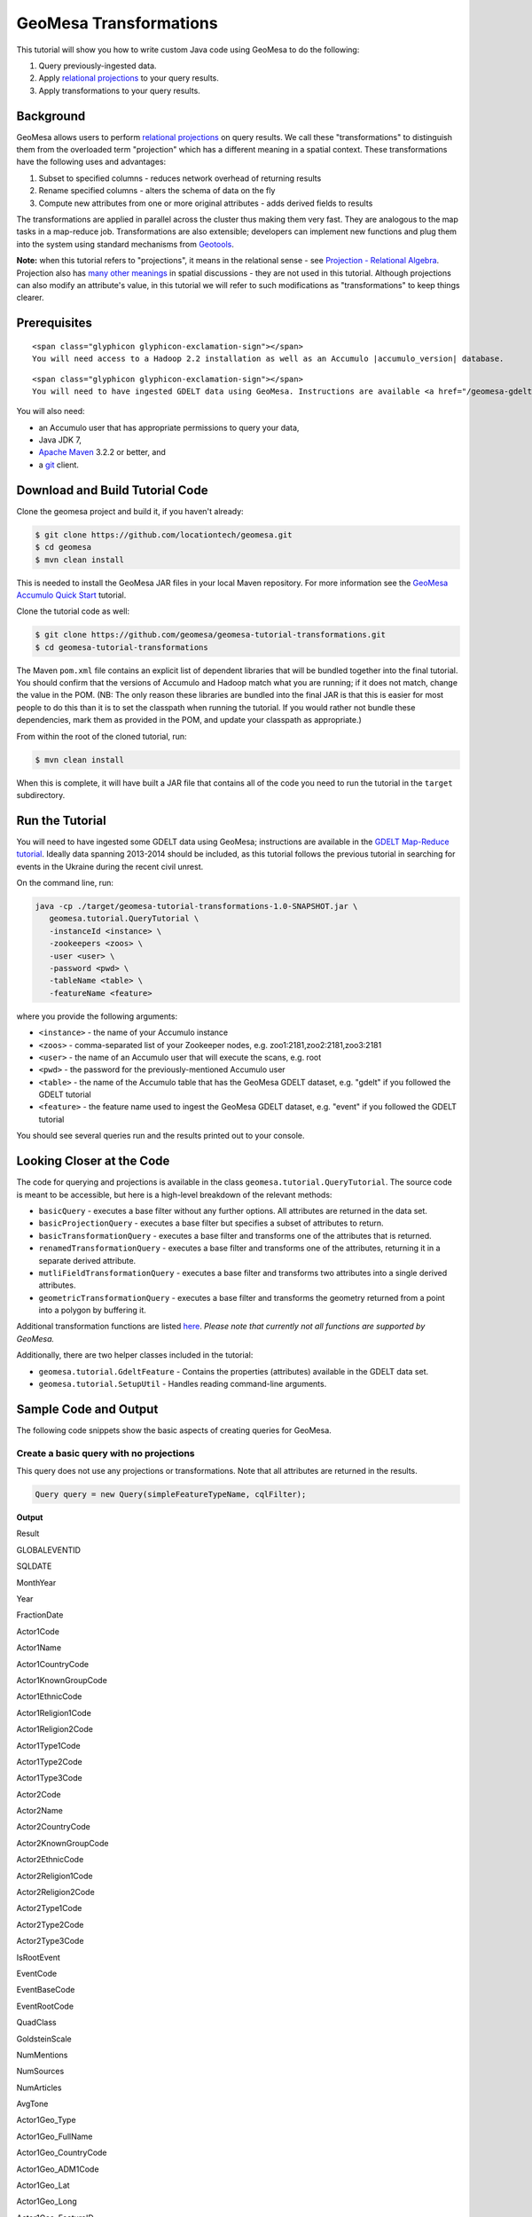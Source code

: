 GeoMesa Transformations
=======================

This tutorial will show you how to write custom Java code using GeoMesa to do the following:

1. Query previously-ingested data.
2. Apply `relational
   projections <http://en.wikipedia.org/wiki/Projection_%28relational_algebra%29>`__
   to your query results.
3. Apply transformations to your query results.

Background
----------

GeoMesa allows users to perform `relational
projections <http://en.wikipedia.org/wiki/Projection_%28relational_algebra%29>`__
on query results. We call these "transformations" to distinguish them
from the overloaded term "projection" which has a different meaning in a
spatial context. These transformations have the following uses and
advantages:

1. Subset to specified columns - reduces network overhead of returning
   results
2. Rename specified columns - alters the schema of data on the fly
3. Compute new attributes from one or more original attributes - adds
   derived fields to results

The transformations are applied in parallel across the cluster thus
making them very fast. They are analogous to the map tasks in a
map-reduce job. Transformations are also extensible; developers can
implement new functions and plug them into the system using standard
mechanisms from `Geotools <http://www.geotools.org/>`__.

**Note:** when this tutorial refers to "projections", it means in the
relational sense - see `Projection - Relational
Algebra <http://en.wikipedia.org/wiki/Projection_(relational_algebra)>`__.
Projection also has `many other
meanings <http://en.wikipedia.org/wiki/Projection_(disambiguation)>`__
in spatial discussions - they are not used in this tutorial. Although
projections can also modify an attribute's value, in this tutorial we
will refer to such modifications as "transformations" to keep things
clearer.

Prerequisites
-------------

.. raw:: html

   <div class="callout callout-warning">

::

    <span class="glyphicon glyphicon-exclamation-sign"></span>
    You will need access to a Hadoop 2.2 installation as well as an Accumulo |accumulo_version| database.

.. raw:: html

   </div>

.. raw:: html

   <div class="callout callout-warning">

::

    <span class="glyphicon glyphicon-exclamation-sign"></span>
    You will need to have ingested GDELT data using GeoMesa. Instructions are available <a href="/geomesa-gdelt-analysis/">here</a>.

.. raw:: html

   </div>

You will also need:

-  an Accumulo user that has appropriate permissions to query your data,
-  Java JDK 7,
-  `Apache Maven <http://maven.apache.org/>`__ 3.2.2 or better, and
-  a `git <http://git-scm.com/>`__ client.

Download and Build Tutorial Code
--------------------------------

Clone the geomesa project and build it, if you haven't already:

.. code:: bash

    $ git clone https://github.com/locationtech/geomesa.git
    $ cd geomesa
    $ mvn clean install

This is needed to install the GeoMesa JAR files in your local Maven
repository. For more information see the `GeoMesa Accumulo Quick
Start </geomesa-quickstart/>`__ tutorial.

Clone the tutorial code as well:

.. code:: bash

    $ git clone https://github.com/geomesa/geomesa-tutorial-transformations.git
    $ cd geomesa-tutorial-transformations

The Maven ``pom.xml`` file contains an explicit list of dependent
libraries that will be bundled together into the final tutorial. You
should confirm that the versions of Accumulo and Hadoop match what you
are running; if it does not match, change the value in the POM. (NB: The
only reason these libraries are bundled into the final JAR is that this
is easier for most people to do this than it is to set the classpath
when running the tutorial. If you would rather not bundle these
dependencies, mark them as provided in the POM, and update your
classpath as appropriate.)

From within the root of the cloned tutorial, run:

.. code:: bash

    $ mvn clean install

When this is complete, it will have built a JAR file that contains all
of the code you need to run the tutorial in the ``target`` subdirectory.

Run the Tutorial
----------------

You will need to have ingested some GDELT data using GeoMesa;
instructions are available in the `GDELT Map-Reduce
tutorial </geomesa-gdelt-analysis/>`__. Ideally data spanning 2013-2014
should be included, as this tutorial follows the previous tutorial in
searching for events in the Ukraine during the recent civil unrest.

On the command line, run:

.. code:: bash

    java -cp ./target/geomesa-tutorial-transformations-1.0-SNAPSHOT.jar \
       geomesa.tutorial.QueryTutorial \
       -instanceId <instance> \
       -zookeepers <zoos> \
       -user <user> \
       -password <pwd> \
       -tableName <table> \
       -featureName <feature>

where you provide the following arguments:

-  ``<instance>`` - the name of your Accumulo instance
-  ``<zoos>`` - comma-separated list of your Zookeeper nodes, e.g.
   zoo1:2181,zoo2:2181,zoo3:2181
-  ``<user>`` - the name of an Accumulo user that will execute the
   scans, e.g. root
-  ``<pwd>`` - the password for the previously-mentioned Accumulo user
-  ``<table>`` - the name of the Accumulo table that has the GeoMesa
   GDELT dataset, e.g. "gdelt" if you followed the GDELT tutorial
-  ``<feature>`` - the feature name used to ingest the GeoMesa GDELT
   dataset, e.g. "event" if you followed the GDELT tutorial

You should see several queries run and the results printed out to your
console.

Looking Closer at the Code
--------------------------

The code for querying and projections is available in the class
``geomesa.tutorial.QueryTutorial``. The source code is meant to be
accessible, but here is a high-level breakdown of the relevant methods:

-  ``basicQuery`` - executes a base filter without any further options.
   All attributes are returned in the data set.
-  ``basicProjectionQuery`` - executes a base filter but specifies a
   subset of attributes to return.
-  ``basicTransformationQuery`` - executes a base filter and transforms
   one of the attributes that is returned.
-  ``renamedTransformationQuery`` - executes a base filter and
   transforms one of the attributes, returning it in a separate derived
   attribute.
-  ``mutliFieldTransformationQuery`` - executes a base filter and
   transforms two attributes into a single derived attributes.
-  ``geometricTransformationQuery`` - executes a base filter and
   transforms the geometry returned from a point into a polygon by
   buffering it.

Additional transformation functions are listed
`here <http://docs.geotools.org/latest/userguide/library/main/filter.html>`__.
*Please note that currently not all functions are supported by GeoMesa.*

Additionally, there are two helper classes included in the tutorial:

-  ``geomesa.tutorial.GdeltFeature`` - Contains the properties
   (attributes) available in the GDELT data set.
-  ``geomesa.tutorial.SetupUtil`` - Handles reading command-line
   arguments.

Sample Code and Output
----------------------

The following code snippets show the basic aspects of creating queries
for GeoMesa.

.. raw:: html

   <style>
     div.output-scroll {
       margin-left: 30px;
       overflow: auto;
       width: 90%;
     }
     table.output {
       border: 2px inset white;
     }
     table.output td {
       font-size: 12px;
     }
     table.output th, table.output td {
       padding: 5px 10px;
       white-space: nowrap;
     }
     table.output tr.odd th, table.output tr.odd td {
       background-color: gray;
       color: black;
     }
   </style>

Create a basic query with no projections
~~~~~~~~~~~~~~~~~~~~~~~~~~~~~~~~~~~~~~~~

This query does not use any projections or transformations. Note that
all attributes are returned in the results.

.. code:: java

    Query query = new Query(simpleFeatureTypeName, cqlFilter);

**Output**

.. raw:: html

   <div class="output-scroll">

.. raw:: html

   <table class="output">

.. raw:: html

   <tr>

.. raw:: html

   <th>

Result

.. raw:: html

   </th>

.. raw:: html

   <th>

GLOBALEVENTID

.. raw:: html

   </th>

.. raw:: html

   <th>

SQLDATE

.. raw:: html

   </th>

.. raw:: html

   <th>

MonthYear

.. raw:: html

   </th>

.. raw:: html

   <th>

Year

.. raw:: html

   </th>

.. raw:: html

   <th>

FractionDate

.. raw:: html

   </th>

.. raw:: html

   <th>

Actor1Code

.. raw:: html

   </th>

.. raw:: html

   <th>

Actor1Name

.. raw:: html

   </th>

.. raw:: html

   <th>

Actor1CountryCode

.. raw:: html

   </th>

.. raw:: html

   <th>

Actor1KnownGroupCode

.. raw:: html

   </th>

.. raw:: html

   <th>

Actor1EthnicCode

.. raw:: html

   </th>

.. raw:: html

   <th>

Actor1Religion1Code

.. raw:: html

   </th>

.. raw:: html

   <th>

Actor1Religion2Code

.. raw:: html

   </th>

.. raw:: html

   <th>

Actor1Type1Code

.. raw:: html

   </th>

.. raw:: html

   <th>

Actor1Type2Code

.. raw:: html

   </th>

.. raw:: html

   <th>

Actor1Type3Code

.. raw:: html

   </th>

.. raw:: html

   <th>

Actor2Code

.. raw:: html

   </th>

.. raw:: html

   <th>

Actor2Name

.. raw:: html

   </th>

.. raw:: html

   <th>

Actor2CountryCode

.. raw:: html

   </th>

.. raw:: html

   <th>

Actor2KnownGroupCode

.. raw:: html

   </th>

.. raw:: html

   <th>

Actor2EthnicCode

.. raw:: html

   </th>

.. raw:: html

   <th>

Actor2Religion1Code

.. raw:: html

   </th>

.. raw:: html

   <th>

Actor2Religion2Code

.. raw:: html

   </th>

.. raw:: html

   <th>

Actor2Type1Code

.. raw:: html

   </th>

.. raw:: html

   <th>

Actor2Type2Code

.. raw:: html

   </th>

.. raw:: html

   <th>

Actor2Type3Code

.. raw:: html

   </th>

.. raw:: html

   <th>

IsRootEvent

.. raw:: html

   </th>

.. raw:: html

   <th>

EventCode

.. raw:: html

   </th>

.. raw:: html

   <th>

EventBaseCode

.. raw:: html

   </th>

.. raw:: html

   <th>

EventRootCode

.. raw:: html

   </th>

.. raw:: html

   <th>

QuadClass

.. raw:: html

   </th>

.. raw:: html

   <th>

GoldsteinScale

.. raw:: html

   </th>

.. raw:: html

   <th>

NumMentions

.. raw:: html

   </th>

.. raw:: html

   <th>

NumSources

.. raw:: html

   </th>

.. raw:: html

   <th>

NumArticles

.. raw:: html

   </th>

.. raw:: html

   <th>

AvgTone

.. raw:: html

   </th>

.. raw:: html

   <th>

Actor1Geo\_Type

.. raw:: html

   </th>

.. raw:: html

   <th>

Actor1Geo\_FullName

.. raw:: html

   </th>

.. raw:: html

   <th>

Actor1Geo\_CountryCode

.. raw:: html

   </th>

.. raw:: html

   <th>

Actor1Geo\_ADM1Code

.. raw:: html

   </th>

.. raw:: html

   <th>

Actor1Geo\_Lat

.. raw:: html

   </th>

.. raw:: html

   <th>

Actor1Geo\_Long

.. raw:: html

   </th>

.. raw:: html

   <th>

Actor1Geo\_FeatureID

.. raw:: html

   </th>

.. raw:: html

   <th>

Actor2Geo\_Type

.. raw:: html

   </th>

.. raw:: html

   <th>

Actor2Geo\_FullName

.. raw:: html

   </th>

.. raw:: html

   <th>

Actor2Geo\_CountryCode

.. raw:: html

   </th>

.. raw:: html

   <th>

Actor2Geo\_ADM1Code

.. raw:: html

   </th>

.. raw:: html

   <th>

Actor2Geo\_Lat

.. raw:: html

   </th>

.. raw:: html

   <th>

Actor2Geo\_Long

.. raw:: html

   </th>

.. raw:: html

   <th>

Actor2Geo\_FeatureID

.. raw:: html

   </th>

.. raw:: html

   <th>

ActionGeo\_Type

.. raw:: html

   </th>

.. raw:: html

   <th>

ActionGeo\_FullName

.. raw:: html

   </th>

.. raw:: html

   <th>

ActionGeo\_CountryCode

.. raw:: html

   </th>

.. raw:: html

   <th>

ActionGeo\_ADM1Code

.. raw:: html

   </th>

.. raw:: html

   <th>

ActionGeo\_Lat

.. raw:: html

   </th>

.. raw:: html

   <th>

ActionGeo\_Long

.. raw:: html

   </th>

.. raw:: html

   <th>

ActionGeo\_FeatureID

.. raw:: html

   </th>

.. raw:: html

   <th>

DATEADDED

.. raw:: html

   </th>

.. raw:: html

   <th>

geom

.. raw:: html

   </th>

.. raw:: html

   </tr>

.. raw:: html

   <tr class="odd">

.. raw:: html

   <td>

1

.. raw:: html

   </td>

.. raw:: html

   <td>

284464526

.. raw:: html

   </td>

.. raw:: html

   <td>

Sun Feb 02 00:00:00 EST 2014

.. raw:: html

   </td>

.. raw:: html

   <td>

201402

.. raw:: html

   </td>

.. raw:: html

   <td>

2014

.. raw:: html

   </td>

.. raw:: html

   <td>

2014.0876

.. raw:: html

   </td>

.. raw:: html

   <td>

USA

.. raw:: html

   </td>

.. raw:: html

   <td>

UNITED STATES

.. raw:: html

   </td>

.. raw:: html

   <td>

USA

.. raw:: html

   </td>

.. raw:: html

   <td>

.. raw:: html

   </td>

.. raw:: html

   <td>

.. raw:: html

   </td>

.. raw:: html

   <td>

.. raw:: html

   </td>

.. raw:: html

   <td>

.. raw:: html

   </td>

.. raw:: html

   <td>

.. raw:: html

   </td>

.. raw:: html

   <td>

.. raw:: html

   </td>

.. raw:: html

   <td>

.. raw:: html

   </td>

.. raw:: html

   <td>

USAGOV

.. raw:: html

   </td>

.. raw:: html

   <td>

UNITED STATES

.. raw:: html

   </td>

.. raw:: html

   <td>

USA

.. raw:: html

   </td>

.. raw:: html

   <td>

.. raw:: html

   </td>

.. raw:: html

   <td>

.. raw:: html

   </td>

.. raw:: html

   <td>

.. raw:: html

   </td>

.. raw:: html

   <td>

.. raw:: html

   </td>

.. raw:: html

   <td>

GOV

.. raw:: html

   </td>

.. raw:: html

   <td>

.. raw:: html

   </td>

.. raw:: html

   <td>

.. raw:: html

   </td>

.. raw:: html

   <td>

0

.. raw:: html

   </td>

.. raw:: html

   <td>

010

.. raw:: html

   </td>

.. raw:: html

   <td>

010

.. raw:: html

   </td>

.. raw:: html

   <td>

01

.. raw:: html

   </td>

.. raw:: html

   <td>

1

.. raw:: html

   </td>

.. raw:: html

   <td>

0.0

.. raw:: html

   </td>

.. raw:: html

   <td>

2

.. raw:: html

   </td>

.. raw:: html

   <td>

1

.. raw:: html

   </td>

.. raw:: html

   <td>

2

.. raw:: html

   </td>

.. raw:: html

   <td>

2.6362038

.. raw:: html

   </td>

.. raw:: html

   <td>

4

.. raw:: html

   </td>

.. raw:: html

   <td>

Kyiv, Kyyiv, Misto, Ukraine

.. raw:: html

   </td>

.. raw:: html

   <td>

UP

.. raw:: html

   </td>

.. raw:: html

   <td>

UP12

.. raw:: html

   </td>

.. raw:: html

   <td>

50.4333

.. raw:: html

   </td>

.. raw:: html

   <td>

30.5167

.. raw:: html

   </td>

.. raw:: html

   <td>

-1044367

.. raw:: html

   </td>

.. raw:: html

   <td>

1

.. raw:: html

   </td>

.. raw:: html

   <td>

United States

.. raw:: html

   </td>

.. raw:: html

   <td>

US

.. raw:: html

   </td>

.. raw:: html

   <td>

US

.. raw:: html

   </td>

.. raw:: html

   <td>

38.0

.. raw:: html

   </td>

.. raw:: html

   <td>

-97.0

.. raw:: html

   </td>

.. raw:: html

   <td>

null

.. raw:: html

   </td>

.. raw:: html

   <td>

1

.. raw:: html

   </td>

.. raw:: html

   <td>

United States

.. raw:: html

   </td>

.. raw:: html

   <td>

US

.. raw:: html

   </td>

.. raw:: html

   <td>

US

.. raw:: html

   </td>

.. raw:: html

   <td>

38.0

.. raw:: html

   </td>

.. raw:: html

   <td>

-97.0

.. raw:: html

   </td>

.. raw:: html

   <td>

null

.. raw:: html

   </td>

.. raw:: html

   <td>

20140202

.. raw:: html

   </td>

.. raw:: html

   <td>

POINT (30.5167 50.4333)

.. raw:: html

   </td>

.. raw:: html

   </tr>

.. raw:: html

   <tr>

.. raw:: html

   <td>

2

.. raw:: html

   </td>

.. raw:: html

   <td>

284466704

.. raw:: html

   </td>

.. raw:: html

   <td>

Sun Feb 02 00:00:00 EST 2014

.. raw:: html

   </td>

.. raw:: html

   <td>

201402

.. raw:: html

   </td>

.. raw:: html

   <td>

2014

.. raw:: html

   </td>

.. raw:: html

   <td>

2014.0876

.. raw:: html

   </td>

.. raw:: html

   <td>

USAGOV

.. raw:: html

   </td>

.. raw:: html

   <td>

UNITED STATES

.. raw:: html

   </td>

.. raw:: html

   <td>

USA

.. raw:: html

   </td>

.. raw:: html

   <td>

.. raw:: html

   </td>

.. raw:: html

   <td>

.. raw:: html

   </td>

.. raw:: html

   <td>

.. raw:: html

   </td>

.. raw:: html

   <td>

.. raw:: html

   </td>

.. raw:: html

   <td>

GOV

.. raw:: html

   </td>

.. raw:: html

   <td>

.. raw:: html

   </td>

.. raw:: html

   <td>

.. raw:: html

   </td>

.. raw:: html

   <td>

USA

.. raw:: html

   </td>

.. raw:: html

   <td>

UNITED STATES

.. raw:: html

   </td>

.. raw:: html

   <td>

USA

.. raw:: html

   </td>

.. raw:: html

   <td>

.. raw:: html

   </td>

.. raw:: html

   <td>

.. raw:: html

   </td>

.. raw:: html

   <td>

.. raw:: html

   </td>

.. raw:: html

   <td>

.. raw:: html

   </td>

.. raw:: html

   <td>

.. raw:: html

   </td>

.. raw:: html

   <td>

.. raw:: html

   </td>

.. raw:: html

   <td>

.. raw:: html

   </td>

.. raw:: html

   <td>

1

.. raw:: html

   </td>

.. raw:: html

   <td>

036

.. raw:: html

   </td>

.. raw:: html

   <td>

036

.. raw:: html

   </td>

.. raw:: html

   <td>

03

.. raw:: html

   </td>

.. raw:: html

   <td>

1

.. raw:: html

   </td>

.. raw:: html

   <td>

4.0

.. raw:: html

   </td>

.. raw:: html

   <td>

4

.. raw:: html

   </td>

.. raw:: html

   <td>

1

.. raw:: html

   </td>

.. raw:: html

   <td>

4

.. raw:: html

   </td>

.. raw:: html

   <td>

1.5810276

.. raw:: html

   </td>

.. raw:: html

   <td>

1

.. raw:: html

   </td>

.. raw:: html

   <td>

Ukraine

.. raw:: html

   </td>

.. raw:: html

   <td>

UP

.. raw:: html

   </td>

.. raw:: html

   <td>

UP

.. raw:: html

   </td>

.. raw:: html

   <td>

49.0

.. raw:: html

   </td>

.. raw:: html

   <td>

32.0

.. raw:: html

   </td>

.. raw:: html

   <td>

null

.. raw:: html

   </td>

.. raw:: html

   <td>

1

.. raw:: html

   </td>

.. raw:: html

   <td>

Ukraine

.. raw:: html

   </td>

.. raw:: html

   <td>

UP

.. raw:: html

   </td>

.. raw:: html

   <td>

UP

.. raw:: html

   </td>

.. raw:: html

   <td>

49.0

.. raw:: html

   </td>

.. raw:: html

   <td>

32.0

.. raw:: html

   </td>

.. raw:: html

   <td>

null

.. raw:: html

   </td>

.. raw:: html

   <td>

1

.. raw:: html

   </td>

.. raw:: html

   <td>

Ukraine

.. raw:: html

   </td>

.. raw:: html

   <td>

UP

.. raw:: html

   </td>

.. raw:: html

   <td>

UP

.. raw:: html

   </td>

.. raw:: html

   <td>

49.0

.. raw:: html

   </td>

.. raw:: html

   <td>

32.0

.. raw:: html

   </td>

.. raw:: html

   <td>

null

.. raw:: html

   </td>

.. raw:: html

   <td>

20140202

.. raw:: html

   </td>

.. raw:: html

   <td>

POINT (32 49)

.. raw:: html

   </td>

.. raw:: html

   </tr>

.. raw:: html

   <tr class="odd">

.. raw:: html

   <td>

3

.. raw:: html

   </td>

.. raw:: html

   <td>

284427971

.. raw:: html

   </td>

.. raw:: html

   <td>

Sun Feb 02 00:00:00 EST 2014

.. raw:: html

   </td>

.. raw:: html

   <td>

201402

.. raw:: html

   </td>

.. raw:: html

   <td>

2014

.. raw:: html

   </td>

.. raw:: html

   <td>

2014.0876

.. raw:: html

   </td>

.. raw:: html

   <td>

IGOUNO

.. raw:: html

   </td>

.. raw:: html

   <td>

UNITED NATIONS

.. raw:: html

   </td>

.. raw:: html

   <td>

.. raw:: html

   </td>

.. raw:: html

   <td>

UNO

.. raw:: html

   </td>

.. raw:: html

   <td>

.. raw:: html

   </td>

.. raw:: html

   <td>

.. raw:: html

   </td>

.. raw:: html

   <td>

.. raw:: html

   </td>

.. raw:: html

   <td>

IGO

.. raw:: html

   </td>

.. raw:: html

   <td>

.. raw:: html

   </td>

.. raw:: html

   <td>

.. raw:: html

   </td>

.. raw:: html

   <td>

USA

.. raw:: html

   </td>

.. raw:: html

   <td>

UNITED STATES

.. raw:: html

   </td>

.. raw:: html

   <td>

USA

.. raw:: html

   </td>

.. raw:: html

   <td>

.. raw:: html

   </td>

.. raw:: html

   <td>

.. raw:: html

   </td>

.. raw:: html

   <td>

.. raw:: html

   </td>

.. raw:: html

   <td>

.. raw:: html

   </td>

.. raw:: html

   <td>

.. raw:: html

   </td>

.. raw:: html

   <td>

.. raw:: html

   </td>

.. raw:: html

   <td>

.. raw:: html

   </td>

.. raw:: html

   <td>

0

.. raw:: html

   </td>

.. raw:: html

   <td>

012

.. raw:: html

   </td>

.. raw:: html

   <td>

012

.. raw:: html

   </td>

.. raw:: html

   <td>

01

.. raw:: html

   </td>

.. raw:: html

   <td>

1

.. raw:: html

   </td>

.. raw:: html

   <td>

-0.4

.. raw:: html

   </td>

.. raw:: html

   <td>

27

.. raw:: html

   </td>

.. raw:: html

   <td>

3

.. raw:: html

   </td>

.. raw:: html

   <td>

27

.. raw:: html

   </td>

.. raw:: html

   <td>

1.0064903

.. raw:: html

   </td>

.. raw:: html

   <td>

4

.. raw:: html

   </td>

.. raw:: html

   <td>

Kiev, Ukraine (general), Ukraine

.. raw:: html

   </td>

.. raw:: html

   <td>

UP

.. raw:: html

   </td>

.. raw:: html

   <td>

UP00

.. raw:: html

   </td>

.. raw:: html

   <td>

50.4333

.. raw:: html

   </td>

.. raw:: html

   <td>

30.5167

.. raw:: html

   </td>

.. raw:: html

   <td>

-1044367

.. raw:: html

   </td>

.. raw:: html

   <td>

4

.. raw:: html

   </td>

.. raw:: html

   <td>

Kiev, Ukraine (general), Ukraine

.. raw:: html

   </td>

.. raw:: html

   <td>

UP

.. raw:: html

   </td>

.. raw:: html

   <td>

UP00

.. raw:: html

   </td>

.. raw:: html

   <td>

50.4333

.. raw:: html

   </td>

.. raw:: html

   <td>

30.5167

.. raw:: html

   </td>

.. raw:: html

   <td>

-1044367

.. raw:: html

   </td>

.. raw:: html

   <td>

4

.. raw:: html

   </td>

.. raw:: html

   <td>

Kiev, Ukraine (general), Ukraine

.. raw:: html

   </td>

.. raw:: html

   <td>

UP

.. raw:: html

   </td>

.. raw:: html

   <td>

UP00

.. raw:: html

   </td>

.. raw:: html

   <td>

50.4333

.. raw:: html

   </td>

.. raw:: html

   <td>

30.5167

.. raw:: html

   </td>

.. raw:: html

   <td>

-1044367

.. raw:: html

   </td>

.. raw:: html

   <td>

20140202

.. raw:: html

   </td>

.. raw:: html

   <td>

POINT (30.5167 50.4333)

.. raw:: html

   </td>

.. raw:: html

   </tr>

.. raw:: html

   <tr>

.. raw:: html

   <td>

4

.. raw:: html

   </td>

.. raw:: html

   <td>

284466607

.. raw:: html

   </td>

.. raw:: html

   <td>

Sun Feb 02 00:00:00 EST 2014

.. raw:: html

   </td>

.. raw:: html

   <td>

201402

.. raw:: html

   </td>

.. raw:: html

   <td>

2014

.. raw:: html

   </td>

.. raw:: html

   <td>

2014.0876

.. raw:: html

   </td>

.. raw:: html

   <td>

USAGOV

.. raw:: html

   </td>

.. raw:: html

   <td>

UNITED STATES

.. raw:: html

   </td>

.. raw:: html

   <td>

USA

.. raw:: html

   </td>

.. raw:: html

   <td>

.. raw:: html

   </td>

.. raw:: html

   <td>

.. raw:: html

   </td>

.. raw:: html

   <td>

.. raw:: html

   </td>

.. raw:: html

   <td>

.. raw:: html

   </td>

.. raw:: html

   <td>

GOV

.. raw:: html

   </td>

.. raw:: html

   <td>

.. raw:: html

   </td>

.. raw:: html

   <td>

.. raw:: html

   </td>

.. raw:: html

   <td>

UKR

.. raw:: html

   </td>

.. raw:: html

   <td>

UKRAINE

.. raw:: html

   </td>

.. raw:: html

   <td>

UKR

.. raw:: html

   </td>

.. raw:: html

   <td>

.. raw:: html

   </td>

.. raw:: html

   <td>

.. raw:: html

   </td>

.. raw:: html

   <td>

.. raw:: html

   </td>

.. raw:: html

   <td>

.. raw:: html

   </td>

.. raw:: html

   <td>

.. raw:: html

   </td>

.. raw:: html

   <td>

.. raw:: html

   </td>

.. raw:: html

   <td>

.. raw:: html

   </td>

.. raw:: html

   <td>

1

.. raw:: html

   </td>

.. raw:: html

   <td>

100

.. raw:: html

   </td>

.. raw:: html

   <td>

100

.. raw:: html

   </td>

.. raw:: html

   <td>

10

.. raw:: html

   </td>

.. raw:: html

   <td>

3

.. raw:: html

   </td>

.. raw:: html

   <td>

-5.0

.. raw:: html

   </td>

.. raw:: html

   <td>

2

.. raw:: html

   </td>

.. raw:: html

   <td>

1

.. raw:: html

   </td>

.. raw:: html

   <td>

2

.. raw:: html

   </td>

.. raw:: html

   <td>

7.826087

.. raw:: html

   </td>

.. raw:: html

   <td>

1

.. raw:: html

   </td>

.. raw:: html

   <td>

Ukraine

.. raw:: html

   </td>

.. raw:: html

   <td>

UP

.. raw:: html

   </td>

.. raw:: html

   <td>

UP

.. raw:: html

   </td>

.. raw:: html

   <td>

49.0

.. raw:: html

   </td>

.. raw:: html

   <td>

32.0

.. raw:: html

   </td>

.. raw:: html

   <td>

null

.. raw:: html

   </td>

.. raw:: html

   <td>

1

.. raw:: html

   </td>

.. raw:: html

   <td>

Ukraine

.. raw:: html

   </td>

.. raw:: html

   <td>

UP

.. raw:: html

   </td>

.. raw:: html

   <td>

UP

.. raw:: html

   </td>

.. raw:: html

   <td>

49.0

.. raw:: html

   </td>

.. raw:: html

   <td>

32.0

.. raw:: html

   </td>

.. raw:: html

   <td>

null

.. raw:: html

   </td>

.. raw:: html

   <td>

1

.. raw:: html

   </td>

.. raw:: html

   <td>

Ukraine

.. raw:: html

   </td>

.. raw:: html

   <td>

UP

.. raw:: html

   </td>

.. raw:: html

   <td>

UP

.. raw:: html

   </td>

.. raw:: html

   <td>

49.0

.. raw:: html

   </td>

.. raw:: html

   <td>

32.0

.. raw:: html

   </td>

.. raw:: html

   <td>

null

.. raw:: html

   </td>

.. raw:: html

   <td>

20140202

.. raw:: html

   </td>

.. raw:: html

   <td>

POINT (32 49)

.. raw:: html

   </td>

.. raw:: html

   </tr>

.. raw:: html

   <tr class="odd">

.. raw:: html

   <td>

5

.. raw:: html

   </td>

.. raw:: html

   <td>

284464187

.. raw:: html

   </td>

.. raw:: html

   <td>

Sun Feb 02 00:00:00 EST 2014

.. raw:: html

   </td>

.. raw:: html

   <td>

201402

.. raw:: html

   </td>

.. raw:: html

   <td>

2014

.. raw:: html

   </td>

.. raw:: html

   <td>

2014.0876

.. raw:: html

   </td>

.. raw:: html

   <td>

USA

.. raw:: html

   </td>

.. raw:: html

   <td>

UNITED STATES

.. raw:: html

   </td>

.. raw:: html

   <td>

USA

.. raw:: html

   </td>

.. raw:: html

   <td>

.. raw:: html

   </td>

.. raw:: html

   <td>

.. raw:: html

   </td>

.. raw:: html

   <td>

.. raw:: html

   </td>

.. raw:: html

   <td>

.. raw:: html

   </td>

.. raw:: html

   <td>

.. raw:: html

   </td>

.. raw:: html

   <td>

.. raw:: html

   </td>

.. raw:: html

   <td>

.. raw:: html

   </td>

.. raw:: html

   <td>

UKR

.. raw:: html

   </td>

.. raw:: html

   <td>

UKRAINE

.. raw:: html

   </td>

.. raw:: html

   <td>

UKR

.. raw:: html

   </td>

.. raw:: html

   <td>

.. raw:: html

   </td>

.. raw:: html

   <td>

.. raw:: html

   </td>

.. raw:: html

   <td>

.. raw:: html

   </td>

.. raw:: html

   <td>

.. raw:: html

   </td>

.. raw:: html

   <td>

.. raw:: html

   </td>

.. raw:: html

   <td>

.. raw:: html

   </td>

.. raw:: html

   <td>

.. raw:: html

   </td>

.. raw:: html

   <td>

0

.. raw:: html

   </td>

.. raw:: html

   <td>

111

.. raw:: html

   </td>

.. raw:: html

   <td>

111

.. raw:: html

   </td>

.. raw:: html

   <td>

11

.. raw:: html

   </td>

.. raw:: html

   <td>

3

.. raw:: html

   </td>

.. raw:: html

   <td>

-2.0

.. raw:: html

   </td>

.. raw:: html

   <td>

5

.. raw:: html

   </td>

.. raw:: html

   <td>

1

.. raw:: html

   </td>

.. raw:: html

   <td>

5

.. raw:: html

   </td>

.. raw:: html

   <td>

1.4492754

.. raw:: html

   </td>

.. raw:: html

   <td>

4

.. raw:: html

   </td>

.. raw:: html

   <td>

Kiev, Ukraine (general), Ukraine

.. raw:: html

   </td>

.. raw:: html

   <td>

UP

.. raw:: html

   </td>

.. raw:: html

   <td>

UP00

.. raw:: html

   </td>

.. raw:: html

   <td>

50.4333

.. raw:: html

   </td>

.. raw:: html

   <td>

30.5167

.. raw:: html

   </td>

.. raw:: html

   <td>

-1044367

.. raw:: html

   </td>

.. raw:: html

   <td>

4

.. raw:: html

   </td>

.. raw:: html

   <td>

Kiev, Ukraine (general), Ukraine

.. raw:: html

   </td>

.. raw:: html

   <td>

UP

.. raw:: html

   </td>

.. raw:: html

   <td>

UP00

.. raw:: html

   </td>

.. raw:: html

   <td>

50.4333

.. raw:: html

   </td>

.. raw:: html

   <td>

30.5167

.. raw:: html

   </td>

.. raw:: html

   <td>

-1044367

.. raw:: html

   </td>

.. raw:: html

   <td>

4

.. raw:: html

   </td>

.. raw:: html

   <td>

Kiev, Ukraine (general), Ukraine

.. raw:: html

   </td>

.. raw:: html

   <td>

UP

.. raw:: html

   </td>

.. raw:: html

   <td>

UP00

.. raw:: html

   </td>

.. raw:: html

   <td>

50.4333

.. raw:: html

   </td>

.. raw:: html

   <td>

30.5167

.. raw:: html

   </td>

.. raw:: html

   <td>

-1044367

.. raw:: html

   </td>

.. raw:: html

   <td>

20140202

.. raw:: html

   </td>

.. raw:: html

   <td>

POINT (30.5167 50.4333)

.. raw:: html

   </td>

.. raw:: html

   </tr>

.. raw:: html

   </table>

.. raw:: html

   </div>

Create a query with a projection for two attributes
~~~~~~~~~~~~~~~~~~~~~~~~~~~~~~~~~~~~~~~~~~~~~~~~~~~

This query uses a projection to only return the 'Actor1Name' and 'geom'
attributes.

.. code:: java

    String[] properties = new String[] {"Actor1Name", "geom"};
    Query query = new Query(simpleFeatureTypeName, cqlFilter, properties);

**Output**

.. raw:: html

   <div class="output-scroll">

.. raw:: html

   <table class="output">

.. raw:: html

   <tr>

.. raw:: html

   <th>

Result

.. raw:: html

   </th>

.. raw:: html

   <th>

Actor1Name

.. raw:: html

   </th>

.. raw:: html

   <th>

geom

.. raw:: html

   </th>

.. raw:: html

   </tr>

.. raw:: html

   <tr class="odd">

.. raw:: html

   <td>

1

.. raw:: html

   </td>

.. raw:: html

   <td>

UNITED STATES

.. raw:: html

   </td>

.. raw:: html

   <td>

POINT (32 49)

.. raw:: html

   </td>

.. raw:: html

   </tr>

.. raw:: html

   <tr>

.. raw:: html

   <td>

2

.. raw:: html

   </td>

.. raw:: html

   <td>

UNITED STATES

.. raw:: html

   </td>

.. raw:: html

   <td>

POINT (30.5167 50.4333)

.. raw:: html

   </td>

.. raw:: html

   </tr>

.. raw:: html

   <tr class="odd">

.. raw:: html

   <td>

3

.. raw:: html

   </td>

.. raw:: html

   <td>

UNITED STATES

.. raw:: html

   </td>

.. raw:: html

   <td>

POINT (30.5167 50.4333)

.. raw:: html

   </td>

.. raw:: html

   </tr>

.. raw:: html

   <tr>

.. raw:: html

   <td>

4

.. raw:: html

   </td>

.. raw:: html

   <td>

UNITED STATES

.. raw:: html

   </td>

.. raw:: html

   <td>

POINT (30.5167 50.4333)

.. raw:: html

   </td>

.. raw:: html

   </tr>

.. raw:: html

   <tr class="odd">

.. raw:: html

   <td>

5

.. raw:: html

   </td>

.. raw:: html

   <td>

UNITED STATES

.. raw:: html

   </td>

.. raw:: html

   <td>

POINT (30.5167 50.4333)

.. raw:: html

   </td>

.. raw:: html

   </tr>

.. raw:: html

   </table>

.. raw:: html

   </div>

Create a query with an attribute transformation
~~~~~~~~~~~~~~~~~~~~~~~~~~~~~~~~~~~~~~~~~~~~~~~

This query performs a transformation on the 'Actor1Name' attribute, to
print it in a more user-friendly format.

.. code:: java

    String[] properties = new String[] {"Actor1Name=strCapitalize(Actor1Name)", "geom"};
    Query query = new Query(simpleFeatureTypeName, cqlFilter, properties);

**Output**

.. raw:: html

   <div class="output-scroll">

.. raw:: html

   <table class="output">

.. raw:: html

   <tr>

.. raw:: html

   <th>

Result

.. raw:: html

   </th>

.. raw:: html

   <th>

geom

.. raw:: html

   </th>

.. raw:: html

   <th>

Actor1Name

.. raw:: html

   </th>

.. raw:: html

   </tr>

.. raw:: html

   <tr class="odd">

.. raw:: html

   <td>

1

.. raw:: html

   </td>

.. raw:: html

   <td>

POINT (30.5167 50.4333)

.. raw:: html

   </td>

.. raw:: html

   <td>

United States

.. raw:: html

   </td>

.. raw:: html

   </tr>

.. raw:: html

   <tr>

.. raw:: html

   <td>

2

.. raw:: html

   </td>

.. raw:: html

   <td>

POINT (32 49)

.. raw:: html

   </td>

.. raw:: html

   <td>

United States

.. raw:: html

   </td>

.. raw:: html

   </tr>

.. raw:: html

   <tr class="odd">

.. raw:: html

   <td>

3

.. raw:: html

   </td>

.. raw:: html

   <td>

POINT (32 49)

.. raw:: html

   </td>

.. raw:: html

   <td>

United States

.. raw:: html

   </td>

.. raw:: html

   </tr>

.. raw:: html

   <tr>

.. raw:: html

   <td>

4

.. raw:: html

   </td>

.. raw:: html

   <td>

POINT (30.5167 50.4333)

.. raw:: html

   </td>

.. raw:: html

   <td>

United States

.. raw:: html

   </td>

.. raw:: html

   </tr>

.. raw:: html

   <tr class="odd">

.. raw:: html

   <td>

5

.. raw:: html

   </td>

.. raw:: html

   <td>

POINT (30.5167 50.4333)

.. raw:: html

   </td>

.. raw:: html

   <td>

United States

.. raw:: html

   </td>

.. raw:: html

   </tr>

.. raw:: html

   </table>

.. raw:: html

   </div>

Create a query with a derived attribute
~~~~~~~~~~~~~~~~~~~~~~~~~~~~~~~~~~~~~~~

This query creates a new attribute called 'derived' based off a join of
the 'Actor1Name' and 'Actor1Geo\_FullName' attribute. This could be used
to show the actor and location of the event, for example.

.. code:: java

    String[] properties = new String[] {"derived=strConcat(Actor1Name,strConcat(' - ',Actor1Geo_FullName)),geom"};
    Query query = new Query(simpleFeatureTypeName, cqlFilter, properties);

**Output**

.. raw:: html

   <div class="output-scroll">

.. raw:: html

   <table class="output">

.. raw:: html

   <tr>

.. raw:: html

   <th>

Result

.. raw:: html

   </th>

.. raw:: html

   <th>

geom

.. raw:: html

   </th>

.. raw:: html

   <th>

derived

.. raw:: html

   </th>

.. raw:: html

   </tr>

.. raw:: html

   <tr class="odd">

.. raw:: html

   <td>

1

.. raw:: html

   </td>

.. raw:: html

   <td>

POINT (30.5167 50.4333)

.. raw:: html

   </td>

.. raw:: html

   <td>

UNITED STATES - Kyiv, Kyyiv, Misto, Ukraine

.. raw:: html

   </td>

.. raw:: html

   </tr>

.. raw:: html

   <tr>

.. raw:: html

   <td>

2

.. raw:: html

   </td>

.. raw:: html

   <td>

POINT (32 49)

.. raw:: html

   </td>

.. raw:: html

   <td>

UNITED STATES - Ukraine

.. raw:: html

   </td>

.. raw:: html

   </tr>

.. raw:: html

   <tr class="odd">

.. raw:: html

   <td>

3

.. raw:: html

   </td>

.. raw:: html

   <td>

POINT (30.5167 50.4333)

.. raw:: html

   </td>

.. raw:: html

   <td>

UNITED STATES - Kiev, Ukraine (general), Ukraine

.. raw:: html

   </td>

.. raw:: html

   </tr>

.. raw:: html

   <tr>

.. raw:: html

   <td>

4

.. raw:: html

   </td>

.. raw:: html

   <td>

POINT (32 49)

.. raw:: html

   </td>

.. raw:: html

   <td>

UNITED STATES - Ukraine

.. raw:: html

   </td>

.. raw:: html

   </tr>

.. raw:: html

   <tr class="odd">

.. raw:: html

   <td>

5

.. raw:: html

   </td>

.. raw:: html

   <td>

POINT (30.5167 50.4333)

.. raw:: html

   </td>

.. raw:: html

   <td>

UNITED NATIONS - Kiev, Ukraine (general), Ukraine

.. raw:: html

   </td>

.. raw:: html

   </tr>

.. raw:: html

   </table>

.. raw:: html

   </div>

Create a query with a geometric transformation
~~~~~~~~~~~~~~~~~~~~~~~~~~~~~~~~~~~~~~~~~~~~~~

This query performs a geometric transformation on the points returned,
buffering them by a fixed amount. This could be used to estimate an area
of impact around a particular event, for example.

.. code:: java

    String[] properties = new String[] {"geom,derived=buffer(geom, 2)"};
    Query query = new Query(simpleFeatureTypeName, cqlFilter, properties);

**Output**

.. raw:: html

   <div class="output-scroll">

.. raw:: html

   <table class="output">

.. raw:: html

   <tr>

.. raw:: html

   <th>

Result

.. raw:: html

   </th>

.. raw:: html

   <th>

geom

.. raw:: html

   </th>

.. raw:: html

   <th>

derived

.. raw:: html

   </th>

.. raw:: html

   </tr>

.. raw:: html

   <tr class="odd">

.. raw:: html

   <td>

1

.. raw:: html

   </td>

.. raw:: html

   <td>

POINT (30.5167 50.4333)

.. raw:: html

   </td>

.. raw:: html

   <td>

POLYGON ((32.5167 50.4333, 32.478270560806465 50.04311935596775,
32.36445906502257 49.66793313526982, 32.17963922460509 49.3221595339608,
31.930913562373096 49.01908643762691, 31.627840466039206
48.77036077539491, 31.28206686473018 48.58554093497743,
30.906880644032256 48.47172943919354, 30.5167 48.4333,
30.126519355967744 48.47172943919354, 29.75133313526982
48.58554093497743, 29.405559533960798 48.77036077539491,
29.102486437626904 49.01908643762691, 28.85376077539491
49.3221595339608, 28.668940934977428 49.66793313526983,
28.55512943919354 50.04311935596775, 28.5167 50.4333, 28.55512943919354
50.82348064403226, 28.668940934977428 51.198666864730185,
28.85376077539491 51.54444046603921, 29.102486437626908
51.8475135623731, 29.405559533960798 52.09623922460509,
29.751333135269824 52.281059065022575, 30.126519355967748
52.39487056080647, 30.516700000000004 52.4333, 30.906880644032263
52.39487056080646, 31.282066864730186 52.281059065022575,
31.62784046603921 52.09623922460509, 31.9309135623731
51.847513562373095, 32.1796392246051 51.5444404660392, 32.36445906502258
51.19866686473018, 32.478270560806465 50.82348064403225, 32.5167
50.4333))

.. raw:: html

   </td>

.. raw:: html

   </tr>

.. raw:: html

   <tr>

.. raw:: html

   <td>

2

.. raw:: html

   </td>

.. raw:: html

   <td>

POINT (30.5167 50.4333)

.. raw:: html

   </td>

.. raw:: html

   <td>

POLYGON ((32.5167 50.4333, 32.478270560806465 50.04311935596775,
32.36445906502257 49.66793313526982, 32.17963922460509 49.3221595339608,
31.930913562373096 49.01908643762691, 31.627840466039206
48.77036077539491, 31.28206686473018 48.58554093497743,
30.906880644032256 48.47172943919354, 30.5167 48.4333,
30.126519355967744 48.47172943919354, 29.75133313526982
48.58554093497743, 29.405559533960798 48.77036077539491,
29.102486437626904 49.01908643762691, 28.85376077539491
49.3221595339608, 28.668940934977428 49.66793313526983,
28.55512943919354 50.04311935596775, 28.5167 50.4333, 28.55512943919354
50.82348064403226, 28.668940934977428 51.198666864730185,
28.85376077539491 51.54444046603921, 29.102486437626908
51.8475135623731, 29.405559533960798 52.09623922460509,
29.751333135269824 52.281059065022575, 30.126519355967748
52.39487056080647, 30.516700000000004 52.4333, 30.906880644032263
52.39487056080646, 31.282066864730186 52.281059065022575,
31.62784046603921 52.09623922460509, 31.9309135623731
51.847513562373095, 32.1796392246051 51.5444404660392, 32.36445906502258
51.19866686473018, 32.478270560806465 50.82348064403225, 32.5167
50.4333))

.. raw:: html

   </td>

.. raw:: html

   </tr>

.. raw:: html

   <tr class="odd">

.. raw:: html

   <td>

3

.. raw:: html

   </td>

.. raw:: html

   <td>

POINT (32 49)

.. raw:: html

   </td>

.. raw:: html

   <td>

POLYGON ((34 49, 33.961570560806464 48.609819355967744,
33.84775906502257 48.23463313526982, 33.66293922460509 47.8888595339608,
33.41421356237309 47.58578643762691, 33.1111404660392 47.33706077539491,
32.76536686473018 47.15224093497743, 32.390180644032256
47.038429439193536, 32 47, 31.609819355967744 47.038429439193536,
31.23463313526982 47.15224093497743, 30.888859533960797
47.33706077539491, 30.585786437626904 47.58578643762691,
30.33706077539491 47.8888595339608, 30.152240934977428
48.234633135269824, 30.03842943919354 48.609819355967744, 30 49,
30.03842943919354 49.390180644032256, 30.152240934977428
49.76536686473018, 30.33706077539491 50.11114046603921,
30.585786437626908 50.4142135623731, 30.888859533960797
50.66293922460509, 31.234633135269824 50.84775906502257,
31.609819355967748 50.961570560806464, 32.00000000000001 51,
32.39018064403226 50.96157056080646, 32.76536686473018
50.84775906502257, 33.11114046603921 50.66293922460509, 33.4142135623731
50.41421356237309, 33.6629392246051 50.111140466039195,
33.84775906502258 49.765366864730176, 33.961570560806464
49.39018064403225, 34 49))

.. raw:: html

   </td>

.. raw:: html

   </tr>

.. raw:: html

   <tr>

.. raw:: html

   <td>

4

.. raw:: html

   </td>

.. raw:: html

   <td>

POINT (30.5167 50.4333)

.. raw:: html

   </td>

.. raw:: html

   <td>

POLYGON ((32.5167 50.4333, 32.478270560806465 50.04311935596775,
32.36445906502257 49.66793313526982, 32.17963922460509 49.3221595339608,
31.930913562373096 49.01908643762691, 31.627840466039206
48.77036077539491, 31.28206686473018 48.58554093497743,
30.906880644032256 48.47172943919354, 30.5167 48.4333,
30.126519355967744 48.47172943919354, 29.75133313526982
48.58554093497743, 29.405559533960798 48.77036077539491,
29.102486437626904 49.01908643762691, 28.85376077539491
49.3221595339608, 28.668940934977428 49.66793313526983,
28.55512943919354 50.04311935596775, 28.5167 50.4333, 28.55512943919354
50.82348064403226, 28.668940934977428 51.198666864730185,
28.85376077539491 51.54444046603921, 29.102486437626908
51.8475135623731, 29.405559533960798 52.09623922460509,
29.751333135269824 52.281059065022575, 30.126519355967748
52.39487056080647, 30.516700000000004 52.4333, 30.906880644032263
52.39487056080646, 31.282066864730186 52.281059065022575,
31.62784046603921 52.09623922460509, 31.9309135623731
51.847513562373095, 32.1796392246051 51.5444404660392, 32.36445906502258
51.19866686473018, 32.478270560806465 50.82348064403225, 32.5167
50.4333))

.. raw:: html

   </td>

.. raw:: html

   </tr>

.. raw:: html

   <tr class="odd">

.. raw:: html

   <td>

5

.. raw:: html

   </td>

.. raw:: html

   <td>

POINT (30.5167 50.4333)

.. raw:: html

   </td>

.. raw:: html

   <td>

POLYGON ((32.5167 50.4333, 32.478270560806465 50.04311935596775,
32.36445906502257 49.66793313526982, 32.17963922460509 49.3221595339608,
31.930913562373096 49.01908643762691, 31.627840466039206
48.77036077539491, 31.28206686473018 48.58554093497743,
30.906880644032256 48.47172943919354, 30.5167 48.4333,
30.126519355967744 48.47172943919354, 29.75133313526982
48.58554093497743, 29.405559533960798 48.77036077539491,
29.102486437626904 49.01908643762691, 28.85376077539491
49.3221595339608, 28.668940934977428 49.66793313526983,
28.55512943919354 50.04311935596775, 28.5167 50.4333, 28.55512943919354
50.82348064403226, 28.668940934977428 51.198666864730185,
28.85376077539491 51.54444046603921, 29.102486437626908
51.8475135623731, 29.405559533960798 52.09623922460509,
29.751333135269824 52.281059065022575, 30.126519355967748
52.39487056080647, 30.516700000000004 52.4333, 30.906880644032263
52.39487056080646, 31.282066864730186 52.281059065022575,
31.62784046603921 52.09623922460509, 31.9309135623731
51.847513562373095, 32.1796392246051 51.5444404660392, 32.36445906502258
51.19866686473018, 32.478270560806465 50.82348064403225, 32.5167
50.4333))

.. raw:: html

   </td>

.. raw:: html

   </tr>

.. raw:: html

   </table>

.. raw:: html

   </div>
